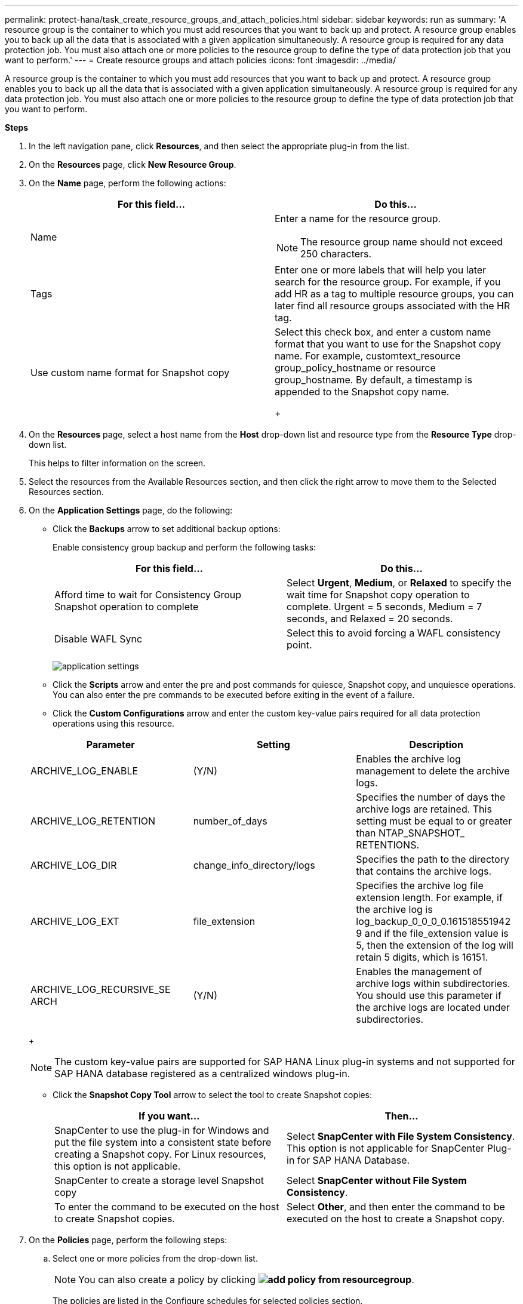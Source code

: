 ---
permalink: protect-hana/task_create_resource_groups_and_attach_policies.html
sidebar: sidebar
keywords: run as
summary: 'A resource group is the container to which you must add resources that you want to back up and protect. A resource group enables you to back up all the data that is associated with a given application simultaneously. A resource group is required for any data protection job. You must also attach one or more policies to the resource group to define the type of data protection job that you want to perform.'
---
= Create resource groups and attach policies
:icons: font
:imagesdir: ../media/

[.lead]
A resource group is the container to which you must add resources that you want to back up and protect. A resource group enables you to back up all the data that is associated with a given application simultaneously. A resource group is required for any data protection job. You must also attach one or more policies to the resource group to define the type of data protection job that you want to perform.

*Steps*

. In the left navigation pane, click *Resources*, and then select the appropriate plug-in from the list.
. On the *Resources* page, click *New Resource Group*.
. On the *Name* page, perform the following actions:
+
|===
| For this field...| Do this...

a|
Name
a|
Enter a name for the resource group.

[NOTE]
The resource group name should not exceed 250 characters.
a|
Tags
a|
Enter one or more labels that will help you later search for the resource group.    For example, if you add HR as a tag to multiple resource groups, you can later find all resource groups associated with the HR tag.
a|
Use custom name format for Snapshot copy
a|
Select this check box, and enter a custom name format that you want to use for the Snapshot copy name.    For example, customtext_resource group_policy_hostname or resource group_hostname. By default, a timestamp is appended to the Snapshot copy name.
+
|===

. On the *Resources* page, select a host name from the *Host* drop-down list and resource type from the *Resource Type* drop-down list.
+
This helps to filter information on the screen.

. Select the resources from the Available Resources section, and then click the right arrow to move them to the Selected Resources section.
. On the *Application Settings* page, do the following:
 ** Click the *Backups* arrow to set additional backup options:
+
Enable consistency group backup and perform the following tasks:
+
|===
| For this field...| Do this...

a|
Afford time to wait for Consistency Group Snapshot operation to complete
a|
Select *Urgent*, *Medium*, or *Relaxed* to specify the wait time for Snapshot copy operation to complete. Urgent = 5 seconds, Medium = 7 seconds, and Relaxed = 20 seconds.
a|
Disable WAFL Sync
a|
Select this to avoid forcing a WAFL consistency point.
|===
image:../media/application_settings.gif[]

 ** Click the *Scripts* arrow and enter the pre and post commands for quiesce, Snapshot copy, and unquiesce operations. You can also enter the pre commands to be executed before exiting in the event of a failure.
 ** Click the *Custom Configurations* arrow and enter the custom key-value pairs required for all data protection operations using this resource.

+
|===
| Parameter | Setting | Description

a|
ARCHIVE_LOG_ENABLE
a|
(Y/N)
a|
Enables the archive log management
to delete the archive logs.
a|
ARCHIVE_LOG_RETENTION
a|
number_of_days
a|
Specifies the number of days the
archive logs are retained. This setting
must be equal to or greater than
NTAP_SNAPSHOT_
RETENTIONS.
a|
ARCHIVE_LOG_DIR
a|
change_info_directory/logs
a|
Specifies the path to the directory that
contains the archive logs.
a|
ARCHIVE_LOG_EXT
a|
file_extension
a|
Specifies the archive log file
extension length. For example, if the
archive log is
log_backup_0_0_0_0.161518551942
9 and if the file_extension value is 5,
then the extension of the log will
retain 5 digits, which is 16151.
a|
ARCHIVE_LOG_RECURSIVE_SE
ARCH
a|
(Y/N)
a|
Enables the management of archive
logs within subdirectories. You
should use this parameter if the
archive logs are located under
subdirectories.
a|
|===
+
[NOTE]
The custom key-value pairs are supported for SAP HANA Linux plug-in systems and not supported for SAP HANA database registered as a centralized windows plug-in.

** Click the *Snapshot Copy Tool* arrow to select the tool to create Snapshot copies:
+
|===
| If you want...| Then...

a|
SnapCenter to use the plug-in for Windows and put the file system into a consistent state before creating a Snapshot copy. For Linux resources, this option is not applicable.
a|
Select *SnapCenter with File System Consistency*.         This option is not applicable for SnapCenter Plug-in for SAP HANA Database.
a|
SnapCenter to create a storage level Snapshot copy
a|
Select *SnapCenter without File System Consistency*.
a|
To enter the command to be executed on the host to create Snapshot copies.
a|
Select *Other*, and then enter the command to be executed on the host to create a Snapshot copy.
|===
. On the *Policies* page, perform the following steps:
 .. Select one or more policies from the drop-down list.
+
NOTE: You can also create a policy by clicking *image:../media/add_policy_from_resourcegroup.gif[]*.
+
The policies are listed in the Configure schedules for selected policies section.

 .. In the Configure Schedules column, click *image:../media/add_policy_from_resourcegroup.gif[]* for the policy you want to configure.
 .. In the Add schedules for policypolicy_name dialog box, configure the schedule, and then click *OK*.
+
Where, policy_name is the name of the policy that you have selected.
+
The configured schedules are listed in the Applied Schedules column.
+
Third party backup schedules are not supported when they overlap with SnapCenter backup schedules.
. On the *Notification* page, from the *Email preference* drop-down list, select the scenarios in which you want to send the emails.
+
You must also specify the sender and receiver email addresses, and the subject of the email. The SMTP server must be configured in *Settings* > *Global Settings*.

. Review the summary, and then click *Finish*.

*For more information*

link:task_create_backup_policies_for_sap_hana_databases.html[Create backup policies for SAP HANA databases]
